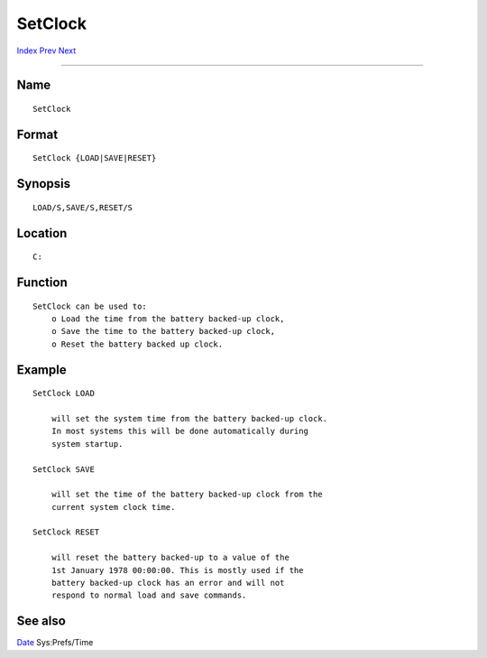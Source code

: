 ========
SetClock
========
.. This document is automatically generated. Don't edit it!

`Index <index>`_ `Prev <set>`_ `Next <setdate>`_ 

---------------

Name
~~~~
::

     SetClock


Format
~~~~~~
::

     SetClock {LOAD|SAVE|RESET}


Synopsis
~~~~~~~~
::

     LOAD/S,SAVE/S,RESET/S


Location
~~~~~~~~
::

     C:


Function
~~~~~~~~
::

     SetClock can be used to:
         o Load the time from the battery backed-up clock,
         o Save the time to the battery backed-up clock,
         o Reset the battery backed up clock.


Example
~~~~~~~
::


     SetClock LOAD

         will set the system time from the battery backed-up clock.
         In most systems this will be done automatically during
         system startup.

     SetClock SAVE

         will set the time of the battery backed-up clock from the
         current system clock time.

     SetClock RESET

         will reset the battery backed-up to a value of the
         1st January 1978 00:00:00. This is mostly used if the
         battery backed-up clock has an error and will not
         respond to normal load and save commands.


See also
~~~~~~~~

`Date <date>`_ Sys:Prefs/Time 

